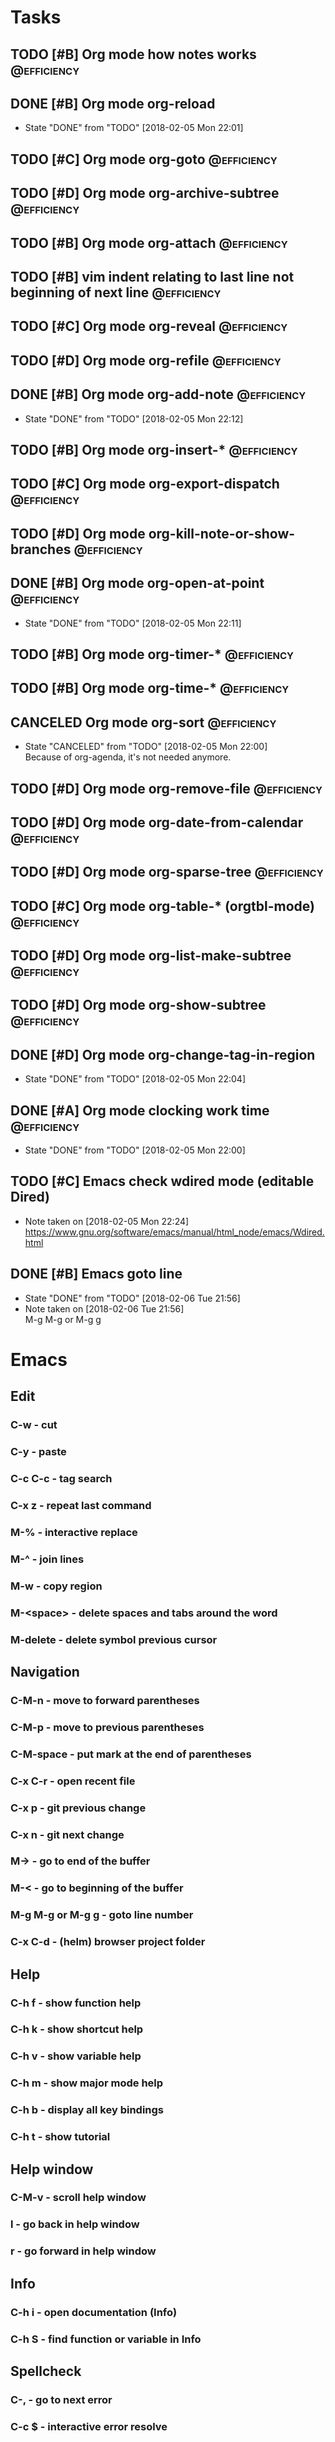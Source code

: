 * Tasks
** TODO [#B] Org mode how notes works                                                  :@efficiency:
** DONE [#B] Org mode org-reload
   SCHEDULED: <2018-02-05 Mon>
   - State "DONE"       from "TODO"       [2018-02-05 Mon 22:01]
** TODO [#C] Org mode org-goto                                                         :@efficiency:
** TODO [#D] Org mode org-archive-subtree                                              :@efficiency:
** TODO [#B] Org mode org-attach                                                       :@efficiency:
** TODO [#B] vim indent relating to last line not beginning of next line 	       :@efficiency:
   SCHEDULED: <2018-02-07 Wed>
** TODO [#C] Org mode org-reveal                                                       :@efficiency:
** TODO [#D] Org mode org-refile                                                       :@efficiency:
** DONE [#B] Org mode org-add-note                                                     :@efficiency:
   CLOSED: [2018-02-05 Mon] SCHEDULED: <2018-02-05 Mon>
   - State "DONE"       from "TODO"       [2018-02-05 Mon 22:12]
** TODO [#B] Org mode org-insert-*                                                     :@efficiency:
** TODO [#C] Org mode org-export-dispatch                                              :@efficiency:
** TODO [#D] Org mode org-kill-note-or-show-branches                                   :@efficiency:
** DONE [#B] Org mode org-open-at-point                                                :@efficiency:
   SCHEDULED: <2018-02-05 Mon>
   - State "DONE"       from "TODO"       [2018-02-05 Mon 22:11]
** TODO [#B] Org mode org-timer-*                                                      :@efficiency:
** TODO [#B] Org mode org-time-*                                                       :@efficiency:
** CANCELED Org mode org-sort                                                          :@efficiency:
   CLOSED: [2018-02-05 Mon]
   - State "CANCELED"   from "TODO"       [2018-02-05 Mon 22:00] \\
     Because of org-agenda, it's not needed anymore.
** TODO [#D] Org mode org-remove-file                                                  :@efficiency:
** TODO [#D] Org mode org-date-from-calendar                                           :@efficiency:
** TODO [#D] Org mode org-sparse-tree                                                  :@efficiency:
** TODO [#C] Org mode org-table-* (orgtbl-mode)                                        :@efficiency:
** TODO [#D] Org mode org-list-make-subtree                                            :@efficiency:
** TODO [#D] Org mode org-show-subtree                                                 :@efficiency:
** DONE [#D] Org mode org-change-tag-in-region
   SCHEDULED: <2018-02-05 Mon>
   - State "DONE"       from "TODO"       [2018-02-05 Mon 22:04]
** DONE [#A] Org mode clocking work time                                               :@efficiency:
   CLOSED: [2018-02-05 Mon] SCHEDULED: <2018-02-05 Mon>
   - State "DONE"       from "TODO"       [2018-02-05 Mon 22:00]

** TODO [#C] Emacs check wdired mode (editable Dired)
   - Note taken on [2018-02-05 Mon 22:24] \\
     https://www.gnu.org/software/emacs/manual/html_node/emacs/Wdired.html

** DONE [#B] Emacs goto line
   SCHEDULED: <2018-02-06 Tue>
   - State "DONE"       from "TODO"       [2018-02-06 Tue 21:56]
   - Note taken on [2018-02-06 Tue 21:56] \\
     M-g M-g or M-g g
* Emacs
** Edit
*** C-w - cut
*** C-y - paste
*** C-c C-c - tag search
*** C-x z - repeat last command
*** M-% - interactive replace
*** M-^ - join lines
*** M-w - copy region
*** M-<space> - delete spaces and tabs around the word
*** M-delete - delete symbol previous cursor
** Navigation
*** C-M-n - move to forward parentheses
*** C-M-p - move to previous parentheses
*** C-M-space - put mark at the end of parentheses
*** C-x C-r - open recent file
*** C-x p - git previous change
*** C-x n - git next change
*** M-> - go to end of the buffer
*** M-< - go to beginning of the buffer
*** M-g M-g or M-g g - goto line number
*** C-x C-d - (helm) browser project folder
** Help
*** C-h f - show function help
*** C-h k - show shortcut help
*** C-h v - show variable help
*** C-h m - show major mode help
*** C-h b - display all key bindings
*** C-h t - show tutorial
** Help window
*** C-M-v - scroll help window
*** l - go back in help window
*** r - go forward in help window
** Info
*** C-h i - open documentation (Info)
*** C-h S - find function or variable in Info
** Spellcheck
*** C-, - go to next error
*** C-c $ - interactive error resolve
** Buffers
*** C-x <previous> - change to next buffer
*** C-x <left> - change to previous buffer
** Windows
*** C-x + - all windows the same size
*** C-x 0 - close this window
*** C-x 2 - split window horizontally
*** C-x 4 r <filename> - open file in read-only mode in other window
** Frames
*** C-x 5 0 - close this frame
*** C-x 5 f - find file in other frame
*** C-x 5 2 - open empty frame and clone current buffer
*** C-x 5 r <filename> - open file in read-only mode in new frame
** Files
*** C-x C-f C-f - create file in 'find file mode'
***
* Org mode
** Timestamp
*** S-left-right - timestamp day next/previous
*** S-up/down - timestamp next/previous
*** > / < - scroll calendar forward / backward 1 month
*** M-v / C-v - scroll calendar forward / backward 3 months
*** M-S-down / up - scroll calendar forward / backward 1 year
** Tags
*** org-change-tag-in-region
** Edit
*** C-return - insert heading (not break current heading)
*** M-return - insert heading
*** C-c C-l - insert link
*** C-c C-a - insert attachment
*** M-left/right - demote/promote heading
*** C-c C-d - deadline??
*** C-c C-z - add time stamped note to LOGBOOK drawer
*** C-x C-x d - insert drawer (collapsed block)
** Navigation
*** C-', C-, - cycle org files
*** M-up, M-down - reorder item
**** C-c o - open link
*** C-c % - push current position to mark ring
*** C-c & - go to recorded position
** Clock
*** C-c C-x C-i - start clock on current item
*** C-c C-x C-o - stop clock time
*** C-c C-x C-x - reclock last clocked time
*** C-c C-x C-q - cancel current clock
*** C-c C-x C-j - jump to task of the current clock
*** C-c C-x C-d - display task clock summary
*** C-c C-x ; - start countdown timer
*** C-c C-x . - insert current timer string into buffer
*** C-c C-x - - insert description item to list bounded to timer position
*** C-c C-x , - toggle pause of timer
*** C-c C-x _ - stop the timer
** Agenda
*** I - clock in
*** L - recenter
*** / - secondary filtering
*** ; - start countdown timer
** Marks
*** S-left, S-right - mark cycle
*** M-h - mark paragraph
*** C-x h - mark entire buffer

** Priorities
**** C-c , - set priority
**** S-up - priority up
**** S-down - priority down
**** sorting
**** M-<up> - record line up
**** M-<down> - record line down

** Recovery
*** C-x u - undo
*** C-f C-g C-x - redo
*** M-x recovery-session - recovery files lost after system crash
** Dired
*** ! - run shell command
*** & - run async shell command
*** + - create directory
*** = - diff
*** g - refresh
*** a - reuse existing buffer if exists
*** o - open file/directory in other window (not override Dired buffer)
*** f - find file
*** t - toggle marks
*** u - unmark item
*** m - mark item
*** C-M-u or ^ - navigate directory up
*** C-J - jump to Dired mode from minibuffer
** Programming
*** C-x C-; - comment current line
** Folding
*** TAB - toggle fold heading
*** S-<TAB> - toggle fold all
* VIM
** spellcheck
*** <leader>s - toggle spellcheck
*** ]s [s - navigation
*** z= - fix
*** zg - add
** substitution
*** %s - entire file
*** s - current line
*** ‘<,’>s - visual selection
*** .,$s - from the current line to end of the file
*** .,+2s - from the current line and next 2 lines
*** g///g - entire file
*** // - last search pattern
** edit
*** ]p - paste and indnet block
*** /** - mark entire buffer content
** navigation
*** [ or ] - go to next/previous function definition
*** ( or ) - go to next/previous paragraph
*** ]] - section forward or to next paragraph
*** gf - goto filename below the cursor
** bookmarks
*** marks - shows list of bookmarks
*** '] - go to start of last change
** aligments
*** = - align selected text
** futivive - git
*** - - add to index
*** p - patch
** window & tabs
*** C-w | - maximize horizontal split
*** C-w | - maximize vertical split
*** C-w n - new horizontal split
*** C-w v - new vertical split
*** C-w c - close window
*** C-w o - close all living only current window
*** C-w T - open move window to new tab
*** C-w z - close preview window
** Ctrlp
*** C-x - open file from the list in new horizontal split
*** C-t -  open file from the list in new tab
*** { } - jump to next/previous empty line
** tags
*** tn - next function definition
*** C-w C-] - open definition in horizontal split
** netrw
*** % - create new file
*** D - delete file under the cursor
*** o/O - open file under the cursor in new window
*** i - cycle between: thin, long, wide, tree view
*** c - make the browsing directory current directory
*** gh - toggle hidden files
*** gn - change root directory for the directory below cursor (one level only)
*** mc - copy files to directory (requires mt first)
*** mf - toggle mark file
*** mg - vimgrep for marked files
*** md - apply diff to marked files (up to 3)
*** mm - move marked files to market directory
*** mr - mark files using regexp
*** mu - unmark all
*** mv - apply vim command to marked files
*** mx - apply shell command to marked files
*** P - open file and focus on it
*** qb - list bookmarked directories
*** qf - display file info
*** qF - mark files using quickfix list
*** qL - mark files using location list
*** r - reverse sorting order
*** R - rename file or directory
*** s - select sorting style
*** t - enter a file/dir name into tab
*** u/U/- - go to recently visited directory
*** x - view file in associated program
*** X - execute file under cursor by system
*** c-l - refresh directory listing
* Docker
** docker-machine start
* iTerm2
** options + mouse selection - select text to copy
** options + command + mouse selection - select block to copy
* Tmux - https://gist.github.com/henrik/1967800
** console
*** [  ] - scroll
*** / - search down
*** shift-/ - search up
** sessions
*** $ - rename
*** C-r - restore sessions state
*** C-r - save sessions state
** windows
*** c - new
*** , - rename
*** n - change to next
*** p - change to previous
*** w - choose interactively
** panes
*** x - kill current
*** z - toggle zoom on current
*** { } - swapping
*** space - toggle horizontal - vertical
** client
*** d - detach current
*** $ - rename current client session
*** R - source .tmux.conf
*** ~ - display previous tmux message
*** [  - enter "copy mode"
** commands
*** swap-window -t 1 - swaps window 1 which top window
